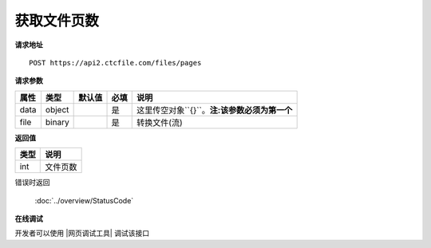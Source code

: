 **获取文件页数**
==================================

**请求地址**

::

   POST https://api2.ctcfile.com/files/pages

**请求参数**

==== ====== ====== ==== ============
属性 类型   默认值 必填 说明
==== ====== ====== ==== ============
data object        是   这里传空对象``{}``。**注:该参数必须为第一个**
file binary        是   转换文件(流)
==== ====== ====== ==== ============

**返回值**

====== ======
类型   说明
====== ======
int    文件页数
====== ======


错误时返回

   :doc:`../overview/StatusCode`

**在线调试**

开发者可以使用 |网页调试工具| 调试该接口

.. |网页调试工具| raw:: html

   <a href="https://api2.ctcfile.com/swagger/index.html#/%E6%96%87%E4%BB%B6%E6%8E%A5%E5%8F%A3/post_files_pages" target="_blank">网页调试工具</a>